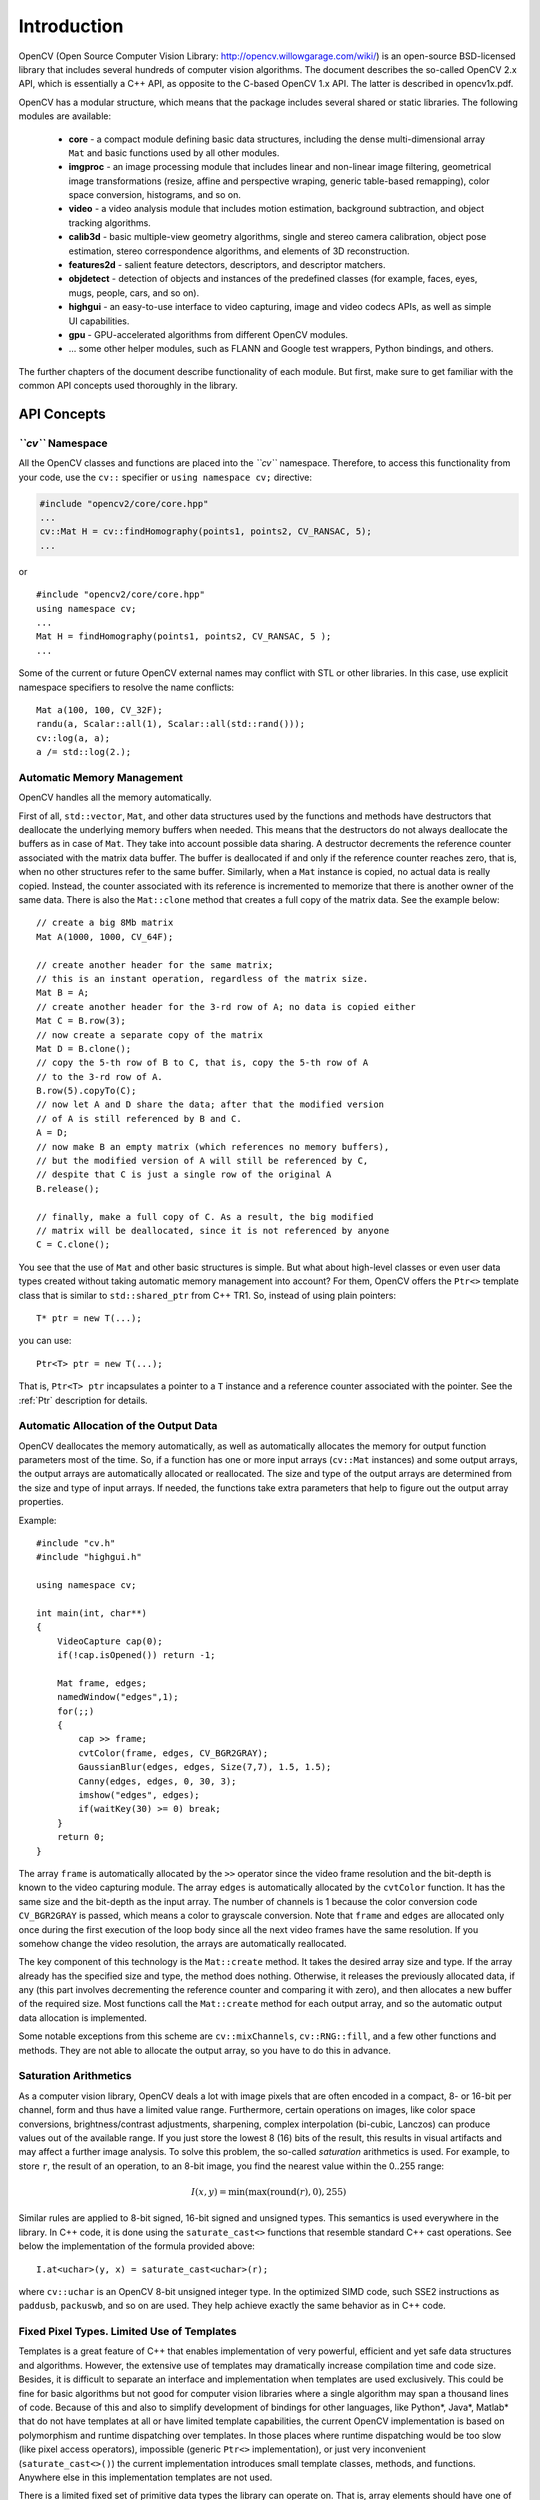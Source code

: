 ************
Introduction
************

.. highlight:: cpp

OpenCV (Open Source Computer Vision Library: http://opencv.willowgarage.com/wiki/) is an open-source BSD-licensed library that includes several hundreds of computer vision algorithms. The document describes the so-called OpenCV 2.x API, which is essentially a C++ API, as opposite to the C-based OpenCV 1.x API. The latter is described in opencv1x.pdf.

OpenCV has a modular structure, which means that the package includes several shared or static libraries. The following modules are available:

 * **core** - a compact module defining basic data structures, including the dense multi-dimensional array ``Mat`` and basic functions used by all other modules.
 * **imgproc** - an image processing module that includes linear and non-linear image filtering, geometrical image transformations (resize, affine and perspective wraping, generic table-based remapping), color space conversion, histograms, and so on.
 * **video** - a video analysis module that includes motion estimation, background subtraction, and object tracking algorithms.
 * **calib3d** - basic multiple-view geometry algorithms, single and stereo camera calibration, object pose estimation, stereo correspondence algorithms, and elements of 3D reconstruction.
 * **features2d** - salient feature detectors, descriptors, and descriptor matchers.
 * **objdetect** - detection of objects and instances of the predefined classes (for example, faces, eyes, mugs, people, cars, and so on).
 * **highgui** - an easy-to-use interface to video capturing, image and video codecs APIs, as well as simple UI capabilities.
 * **gpu** - GPU-accelerated algorithms from different OpenCV modules.
 * ... some other helper modules, such as FLANN and Google test wrappers, Python bindings, and others.

The further chapters of the document describe functionality of each module. But first, make sure to get familiar with the common API concepts used thoroughly in the library.

API Concepts
================

*``cv``* Namespace
------------------

All the OpenCV classes and functions are placed into the *``cv``* namespace. Therefore, to access this functionality from your code, use the ``cv::`` specifier or ``using namespace cv;`` directive:

.. code-block:: c

    #include "opencv2/core/core.hpp"
    ...
    cv::Mat H = cv::findHomography(points1, points2, CV_RANSAC, 5);
    ...

or ::

    #include "opencv2/core/core.hpp"
    using namespace cv;
    ...
    Mat H = findHomography(points1, points2, CV_RANSAC, 5 );
    ...

Some of the current or future OpenCV external names may conflict with STL
or other libraries. In this case, use explicit namespace specifiers to resolve the name conflicts: ::

    Mat a(100, 100, CV_32F);
    randu(a, Scalar::all(1), Scalar::all(std::rand()));
    cv::log(a, a);
    a /= std::log(2.);

Automatic Memory Management
---------------------------

OpenCV handles all the memory automatically.

First of all, ``std::vector``, ``Mat``, and other data structures used by the functions and methods have destructors that deallocate the underlying memory buffers when needed. This means that the destructors do not always deallocate the buffers as in case of ``Mat``. They take into account possible data sharing. A destructor decrements the reference counter associated with the matrix data buffer. The buffer is deallocated if and only if the reference counter reaches zero, that is, when no other structures refer to the same buffer. Similarly, when a ``Mat`` instance is copied, no actual data is really copied. Instead, the counter associated with its reference is incremented to memorize that there is another owner of the same data. There is also the ``Mat::clone`` method that creates a full copy of the matrix data. See the example below: ::

    // create a big 8Mb matrix
    Mat A(1000, 1000, CV_64F);

    // create another header for the same matrix;
    // this is an instant operation, regardless of the matrix size.
    Mat B = A;
    // create another header for the 3-rd row of A; no data is copied either
    Mat C = B.row(3);
    // now create a separate copy of the matrix
    Mat D = B.clone();
    // copy the 5-th row of B to C, that is, copy the 5-th row of A
    // to the 3-rd row of A.
    B.row(5).copyTo(C);
    // now let A and D share the data; after that the modified version
    // of A is still referenced by B and C.
    A = D;
    // now make B an empty matrix (which references no memory buffers),
    // but the modified version of A will still be referenced by C,
    // despite that C is just a single row of the original A
    B.release();

    // finally, make a full copy of C. As a result, the big modified
    // matrix will be deallocated, since it is not referenced by anyone
    C = C.clone();

You see that the use of ``Mat`` and other basic structures is simple. But what about high-level classes or even user data types created without taking automatic memory management into account? For them, OpenCV offers the ``Ptr<>`` template class that is similar to ``std::shared_ptr`` from C++ TR1. So, instead of using plain pointers::

   T* ptr = new T(...);

you can use::

   Ptr<T> ptr = new T(...);

That is, ``Ptr<T> ptr`` incapsulates a pointer to a ``T`` instance and a reference counter associated with the pointer. See the 
:ref:`Ptr` 
description for details.

.. _AutomaticAllocation:

Automatic Allocation of the Output Data
---------------------------------------

OpenCV deallocates the memory automatically, as well as automatically allocates the memory for output function parameters  most of the time. So, if a function has one or more input arrays (``cv::Mat`` instances) and some output arrays, the output arrays are automatically allocated or reallocated. The size and type of the output arrays are determined from the size and type of input arrays. If needed, the functions take extra parameters that help to figure out the output array properties.

Example: ::

    #include "cv.h"
    #include "highgui.h"

    using namespace cv;

    int main(int, char**)
    {
        VideoCapture cap(0);
        if(!cap.isOpened()) return -1;

        Mat frame, edges;
        namedWindow("edges",1);
        for(;;)
        {
            cap >> frame;
            cvtColor(frame, edges, CV_BGR2GRAY);
            GaussianBlur(edges, edges, Size(7,7), 1.5, 1.5);
            Canny(edges, edges, 0, 30, 3);
            imshow("edges", edges);
            if(waitKey(30) >= 0) break;
        }
        return 0;
    }

The array ``frame`` is automatically allocated by the ``>>`` operator since the video frame resolution and the bit-depth is known to the video capturing module. The array ``edges`` is automatically allocated by the ``cvtColor`` function. It has the same size and the bit-depth as the input array. The number of channels is 1 because the color conversion code ``CV_BGR2GRAY`` is passed, which means a color to grayscale conversion. Note that ``frame`` and ``edges`` are allocated only once during the first execution of the loop body since all the next video frames have the same resolution. If you somehow change the video resolution, the arrays are automatically reallocated.

The key component of this technology is the ``Mat::create`` method. It takes the desired array size and type. If the array already has the specified size and type, the method does nothing. Otherwise, it releases the previously allocated data, if any (this part involves decrementing the reference counter and comparing it with zero), and then allocates a new buffer of the required size. Most functions call the ``Mat::create`` method for each output array, and so the automatic output data allocation is implemented.

Some notable exceptions from this scheme are ``cv::mixChannels``, ``cv::RNG::fill``, and a few other functions and methods. They are not able to allocate the output array, so you have to do this in advance.

Saturation Arithmetics
----------------------

As a computer vision library, OpenCV deals a lot with image pixels that are often encoded in a compact, 8- or 16-bit per channel, form and thus have a limited value range. Furthermore, certain operations on images, like color space conversions, brightness/contrast adjustments, sharpening, complex interpolation (bi-cubic, Lanczos) can produce values out of the available range. If you just store the lowest 8 (16) bits of the result, this results in visual artifacts and may affect a further image analysis. To solve this problem, the so-called *saturation* arithmetics is used. For example, to store ``r``, the result of an operation, to an 8-bit image, you find the nearest value within the 0..255 range:

.. math::

    I(x,y)= \min ( \max (\textrm{round}(r), 0), 255)

Similar rules are applied to 8-bit signed, 16-bit signed and unsigned types. This semantics is used everywhere in the library. In C++ code, it is done using the ``saturate_cast<>`` functions that resemble standard C++ cast operations. See below the implementation of the formula provided above::

    I.at<uchar>(y, x) = saturate_cast<uchar>(r);

where ``cv::uchar`` is an OpenCV 8-bit unsigned integer type. In the optimized SIMD code, such SSE2 instructions as ``paddusb``, ``packuswb``, and so on are used. They help achieve exactly the same behavior as in C++ code.

Fixed Pixel Types. Limited Use of Templates
-------------------------------------------

Templates is a great feature of C++ that enables implementation of very powerful, efficient and yet safe data structures and algorithms. However, the extensive use of templates may dramatically increase compilation time and code size. Besides, it is difficult to separate an interface and implementation when templates are used exclusively. This could be fine for basic algorithms but not good for computer vision libraries where a single algorithm may span a thousand lines of code. Because of this and also to simplify development of bindings for other languages, like Python*, Java*, Matlab* that do not have templates at all or have limited template capabilities, the current OpenCV implementation is based on polymorphism and runtime dispatching over templates. In those places where runtime dispatching would be too slow (like pixel access operators), impossible (generic ``Ptr<>`` implementation), or just very inconvenient (``saturate_cast<>()``) the current implementation introduces small template classes, methods, and functions. Anywhere else in this implementation templates are not used.

There is a limited fixed set of primitive data types the library can operate on. That is, array elements should have one of the following types:

  * 8-bit unsigned integer (uchar)
  * 8-bit signed integer (schar)
  * 16-bit unsigned integer (ushort)
  * 16-bit signed integer (short)
  * 32-bit signed integer (int)
  * 32-bit floating-point number (float)
  * 64-bit floating-point number (double)
  * a tuple of several elements where all elements have the same type (one of the above). An array whose elements are such tuples, are called multi-channel arrays, as opposite to the single-channel arrays, whose elements are scalar values. The maximum possible number of channels is defined by the ``CV_CN_MAX`` constant, which is not smaller than 32.

For these basic types, the following enumeration is applied::

  enum { CV_8U=0, CV_8S=1, CV_16U=2, CV_16S=3, CV_32S=4, CV_32F=5, CV_64F=6 };

Multi-channel (``n``-channel) types can be specified using the following options:

* ``CV_8UC1`` ... ``CV_64FC4`` constants (for a number of channels from 1 to 4)
* ``CV_8UC(n)`` ... ``CV_64FC(n)`` or ``CV_MAKETYPE(CV_8U, n)`` ... ``CV_MAKETYPE(CV_64F, n)`` macros when the number of channels is more than 4 or unknown at the compilation time.

.. note:: ``CV_32FC1 == CV_32F``, ``CV_32FC2 == CV_32FC(2) == CV_MAKETYPE(CV_32F, 2)``, and ``CV_MAKETYPE(depth, n) == ((x&7)<<3) + (n-1)``. This means that the  constant type is formed from the ``depth``, taking the lowest 3 bits, and the number of channels minus 1, taking the next ``log2(CV_CN_MAX)`` bits.
Examples::

   Mat mtx(3, 3, CV_32F); // make a 3x3 floating-point matrix
   Mat cmtx(10, 1, CV_64FC2); // make a 10x1 2-channel floating-point
                              // matrix (10-element complex vector)
   Mat img(Size(1920, 1080), CV_8UC3); // make a 3-channel (color) image
                                       // of 1920 columns and 1080 rows.
   Mat grayscale(image.size(), CV_MAKETYPE(image.depth(), 1)); // make a 1-channel image of
                                                               // the same size and same
                                                               // channel type as img

Arrays with more complex elements cannot be constructed or processed using OpenCV. Furthermore, each function or method can handle only a subset of all possible array types. Usually, the more complex the algorithm is, the smaller the supported subset of formats is. See below typical examples of such limitations:

  * The face detection algorithm only works with 8-bit grayscale or color images.
  * Linear algebra functions and most of the machine learning algorithms work with floating-point arrays only.
  * Basic functions, such as ``cv::add``, support all types, except for ``CV_8SC(n)``.
  * Color space conversion functions support 8-bit unsigned, 16-bit unsigned, and 32-bit floating-point types.

The subset of supported types for each functions has been defined from practical needs. All this information about supported types can be put together into a special table. In different implementations of the standard, the tables may look differently. For example, on embedded platforms the double-precision floating-point type (``CV_64F``) may be unavailable.


Error Handling
--------------

OpenCV uses exceptions to signal critical errors. When the input data has a correct format and belongs to the specified value range, but the algorithm cannot succeed for some reason (for example, the optimization algorithm did not converge), it returns a special error code (typically, just a boolean variable).

The exceptions can be instances of the ``cv::Exception`` class or its derivatives. In its turn, ``cv::Exception`` is a derivative of ``std::exception``. So it can be gracefully handled in the code using other standard C++ library components.

The exception is typically thrown either using the ``CV_Error(errcode, description)`` macro, or its printf-like ``CV_Error_(errcode, printf-spec, (printf-args))`` variant, or using the ``CV_Assert(condition)`` macro that checks the condition and throws an exception when it is not satisfied. For performance-critical code, there is ``CV_DbgAssert(condition)`` that is only retained in the Debug configuration. Due to the automatic memory management, all the intermediate buffers are automatically deallocated in case of a sudden error. You only need to add a try statement to catch exceptions, if needed: ::

    try
    {
        ... // call OpenCV
    }
    catch( cv::Exception& e )
    {
        const char* err_msg = e.what();
        std::cout << "exception caught: " << err_msg << std::endl;
    }

Multi-threading and Re-enterability
-----------------------------------

The current OpenCV implementation is fully re-enterable. That is, the same function, the same *constant* method of a class instance, or the same *non-constant* method of different class instances can be called from different threads. Also, the same ``cv::Mat`` can be used in different threads because the reference-counting operations use the architecture-specific atomic instructions.
